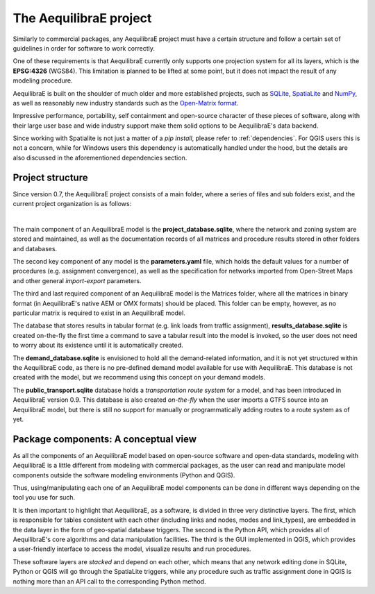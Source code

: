 .. _project:

The AequilibraE project
=======================

Similarly to commercial packages, any AequilibraE project must have a certain
structure and follow a certain set of guidelines in order for software to
work correctly.

One of these requirements is that AequilibraE currently only supports one
projection system for all its layers, which is the **EPSG:4326** (WGS84).
This limitation is planned to be lifted at some point, but it does not impact
the result of any modeling procedure.

AequilibraE is built on the shoulder of much older and more established
projects, such as `SQLite <https://sqlite.org/index.html>`_,
`SpatiaLite <http://www.gaia-gis.it/gaia-sins/>`_ and `NumPy
<https://numpy.org/>`_, as well as reasonably new industry standards such as the
`Open-Matrix format <https://github.com/osPlanning/omx>`_.

Impressive performance, portability, self containment and open-source character
of these pieces of software, along with their large user base and wide
industry support make them solid options to be AequilibraE's data backend.

Since working with Spatialite is not just a matter of a *pip install*,
please refer to :ref:`dependencies`. For QGIS users this is not a concern, while
for Windows users this dependency is automatically handled under the hood, but
the details are also discussed in the aforementioned dependencies section.

Project structure
-----------------

Since version 0.7, the AequilibraE project consists of a main folder, where a
series of files and sub folders exist, and the current project organization
is as follows:

.. image:: ../images/project_structure.png
    :width: 700
    :alt: AequilibraE project structure

|

The main component of an AequilibraE model is the **project_database.sqlite**,
where the network and zoning system are stored and maintained, as well as the
documentation records of all matrices and procedure results stored in other
folders and databases.

The second key component of any model is the **parameters.yaml** file, which
holds the default values for a number of procedures (e.g. assignment
convergence), as well as the specification for networks imported from
Open-Street Maps and other general *import-export* parameters.

The third and last required component of an AequilibraE model is the Matrices
folder, where all the matrices in binary format (in AequilibraE's native AEM or
OMX formats) should be placed. This folder can be empty, however, as no
particular matrix is required to exist in an AequilibraE model.

The database that stores results in tabular format (e.g. link loads from traffic
assignment), **results_database.sqlite** is created on-the-fly the first time
a command to save a tabular result into the model is invoked, so the user does
not need to worry about its existence until it is automatically created.

The **demand_database.sqlite** is envisioned to hold all the demand-related
information, and it is not yet structured within the AequilibraE code, as there
is no pre-defined demand model available for use with AequilibraE. This database
is not created with the model, but we recommend using this concept on
your demand models.

The **public_transport.sqlite** database holds a *transportation route system* for
a model, and has been introduced in AequilibraE version 0.9. This database is
also created *on-the-fly* when the user imports a GTFS source into an AequilibraE
model, but there is still no support for manually or programmatically adding routes
to a route system as of yet.

Package components: A conceptual view
-------------------------------------

As all the components of an AequilibraE model based on open-source software and
open-data standards, modeling with AequilibraE is a little different from
modeling with commercial packages, as the user can read and manipulate model
components outside the software modeling environments (Python and QGIS).

Thus, using/manipulating each one of an AequilibraE model components can be done
in different ways depending on the tool you use for such.

It is then important to highlight that AequilibraE, as a software, is divided in
three very distinctive layers.  The first, which is responsible for tables
consistent with each other (including links and nodes, modes and link_types),
are embedded in the data layer in the form of geo-spatial database triggers. The
second is the Python API, which provides all of AequilibraE's core algorithms
and data manipulation facilities. The third is the GUI implemented in QGIS,
which provides a user-friendly interface to access the model, visualize results
and run procedures.

These software layers are *stacked* and depend on each other, which means that any
network editing done in SQLite, Python or QGIS will go through the SpatiaLite triggers,
while any procedure such as traffic assignment done in QGIS is nothing more than an
API call to the corresponding Python method.
